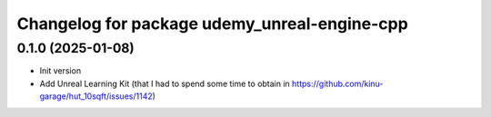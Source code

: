 ^^^^^^^^^^^^^^^^^^^^^^^^^^^^^^^^^^^^^^^^^^^^^
Changelog for package udemy_unreal-engine-cpp
^^^^^^^^^^^^^^^^^^^^^^^^^^^^^^^^^^^^^^^^^^^^^

0.1.0 (2025-01-08)
------------------
* Init version
* Add Unreal Learning Kit (that I had to spend some time to obtain in https://github.com/kinu-garage/hut_10sqft/issues/1142)
